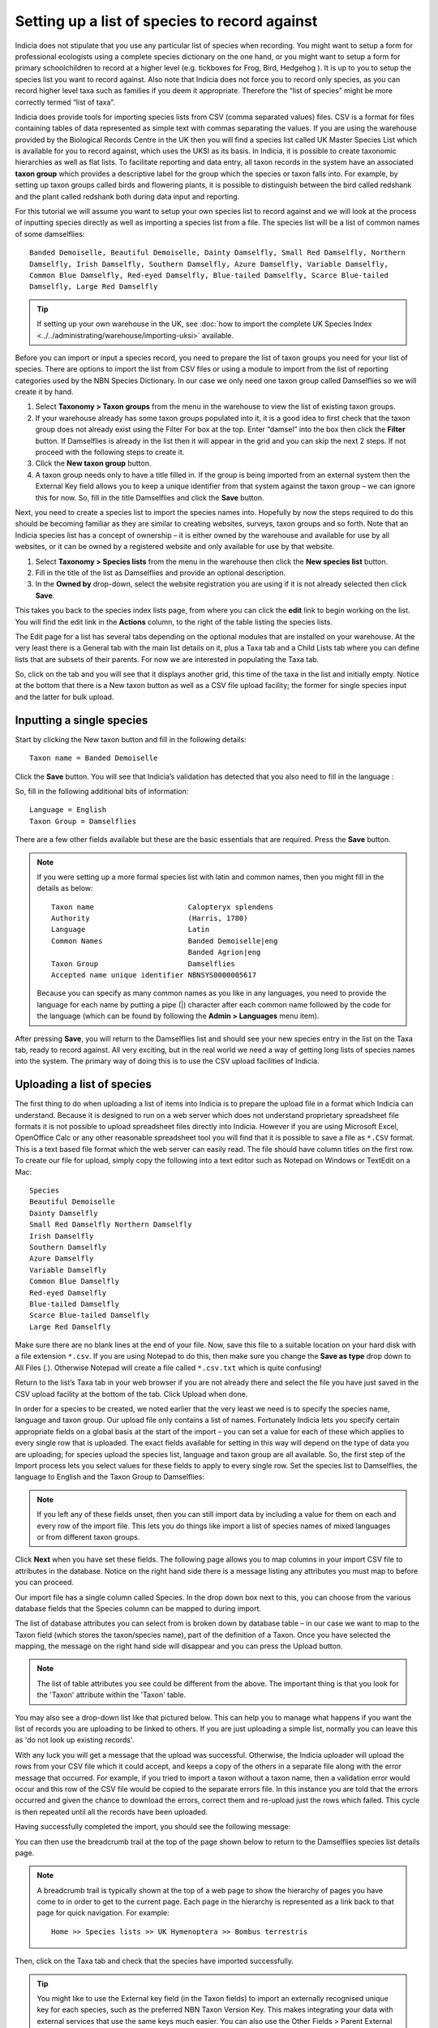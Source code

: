 Setting up a list of species to record against
==============================================

Indicia does not stipulate that you use any particular list of species when recording. You
might want to setup a form for professional ecologists using a complete species dictionary
on the one hand, or you might want to setup a form for primary schoolchildren to record at
a higher level (e.g. tickboxes for Frog, Bird, Hedgehog ). It is up to you to setup the
species list you want to record against. Also note that Indicia does not force you to
record only species, as you can record higher level taxa such as families if you deem it
appropriate. Therefore the “list of species” might be more correctly termed “list of
taxa”.

Indicia does provide tools for importing species lists from CSV (comma separated values)
files. CSV is a format for files containing tables of data represented as simple text
with commas separating the values. If you are using the warehouse provided by the
Biological Records Centre in the UK then you will find a species list called UK Master
Species List which is available for you to record against, which uses the UKSI as its
basis. In Indicia, it is possible to create taxonomic hierarchies as well as flat lists.
To facilitate reporting and data entry, all taxon records in the system have an
associated **taxon group** which provides a descriptive label for the group which the
species or taxon falls into. For example, by setting up taxon groups called birds and
flowering plants, it is possible to distinguish between the bird called redshank and the
plant called redshank both during data input and reporting.

For this tutorial we will assume you want to setup your own species list to record against
and we will look at the process of inputting species directly as well as importing a
species list from a file. The species list will be a list of common names of some
damselflies::

  Banded Demoiselle, Beautiful Demoiselle, Dainty Damselfly, Small Red Damselfly, Northern
  Damselfly, Irish Damselfly, Southern Damselfly, Azure Damselfly, Variable Damselfly,
  Common Blue Damselfly, Red-eyed Damselfly, Blue-tailed Damselfly, Scarce Blue-tailed
  Damselfly, Large Red Damselfly

.. tip::

  If setting up your own warehouse in the UK, see :doc:`how to import the complete UK
  Species Index <../../administrating/warehouse/importing-uksi>` available.

Before you can import or input a species record, you need to prepare the list of taxon
groups you need for your list of species. There are options to import the list from CSV
files or using a module to import from the list of reporting categories used by the NBN
Species Dictionary. In our case we only need one taxon group called Damselflies so we will
create it by hand.

#. Select **Taxonomy > Taxon groups** from the menu in the warehouse to view the list
   of existing taxon groups.
#. If your warehouse already has some taxon groups populated into it, it is a good idea to
   first check that the taxon group does not already exist using the Filter For box at the
   top. Enter “damsel” into the box then click the **Filter** button. If Damselflies is
   already in the list then it will appear in the grid and you can skip the next 2 steps.
   If not proceed with the following steps to create it.
#. Click the **New taxon group** button.
#. A taxon group needs only to have a title filled in. If the group is being imported from
   an external system then the External Key field allows you to keep a unique identifier
   from that system against the taxon group – we can ignore this for now. So, fill in the
   title Damselflies and click the **Save** button.

Next, you need to create a species list to import the species names into. Hopefully by
now the steps required to do this should be becoming familiar as they are similar to
creating websites, surveys, taxon groups and so forth. Note that an Indicia species
list has a concept of ownership – it is either owned by the warehouse and available for
use by all websites, or it can be owned by a registered website and only available for
use by that website.

#. Select **Taxonomy > Species lists** from the menu in the warehouse then click the
   **New species list** button.

#. Fill in the title of the list as Damselflies and provide an optional description.

#. In the **Owned by** drop-down, select the website registration you are using if it is
   not already selected then click **Save**.

.. image:: ../../images/screenshots/warehouse/new-species-list.png
  :width: 700px
  :alt: Creating a new species list.

This takes you back to the species index lists page, from where you can click the
**edit** link to begin working on the list. You will find the edit link in the
**Actions** column, to the right of the table listing the species lists.

The Edit page for a list has several tabs depending on the optional modules that are
installed on your warehouse. At the very least there is a General tab with the main list
details on it, plus a Taxa tab and a Child Lists tab where you can define lists that are
subsets of their parents. For now we are interested in populating the Taxa tab.

.. image:: ../../images/screenshots/warehouse/species-list-tabs.png
  :width: 700px
  :alt: Tabs available for the species list include the Taxa tab.

So, click on the tab and you will see that it displays another grid, this time of the taxa
in the list and initially empty. Notice at the bottom that there is a New taxon button as
well as a CSV file upload facility; the former for single species input and the latter for
bulk upload.

Inputting a single species
--------------------------

Start by clicking the New taxon button and fill in the following details::

  Taxon name = Banded Demoiselle

Click the **Save** button. You will see that Indicia’s validation has detected that you
also need to fill in the language :

.. image:: ../../images/screenshots/warehouse/species-validation.png
  :width: 700px
  :alt: Validation messages when saving a species.

So, fill in the following additional bits of information::

  Language = English
  Taxon Group = Damselflies

There are a few other fields available but these are the basic essentials that are
required. Press the **Save** button.

.. note::

  If you were setting up a more formal species list with latin and common names,
  then you might fill in the details as below::

    Taxon name                      Calopteryx splendens
    Authority                       (Harris, 1780)
    Language                        Latin
    Common Names                    Banded Demoiselle|eng
                                    Banded Agrion|eng
    Taxon Group                     Damselflies
    Accepted name unique identifier NBNSYS0000005617

  Because you can specify as many common names as you like in any languages, you need to
  provide the language for each name by putting a pipe (|) character after each common
  name followed by the code for the language (which can be found by following the **Admin
  > Languages** menu item).

After pressing **Save**, you will return to the Damselflies list and should see your new
species entry in the list on the Taxa tab, ready to record against. All very exciting, but
in the real world we need a way of getting long lists of species names into the system.
The primary way of doing this is to use the CSV upload facilities of Indicia.

Uploading a list of species
---------------------------

The first thing to do when uploading a list of items into Indicia is to prepare the upload
file in a format which Indicia can understand. Because it is designed to run on a web
server which does not understand proprietary spreadsheet file formats it is not possible
to upload spreadsheet files directly into Indicia. However if you are using Microsoft
Excel, OpenOffice Calc or any other reasonable spreadsheet tool you will find that it is
possible to save a file as ``*.CSV`` format. This is a text based file format which the
web server can easily read. The file should have column titles on the first row. To create
our file for upload, simply copy the following into a text editor such as Notepad on
Windows or TextEdit on a Mac::

  Species
  Beautiful Demoiselle
  Dainty Damselfly
  Small Red Damselfly Northern Damselfly
  Irish Damselfly
  Southern Damselfly
  Azure Damselfly
  Variable Damselfly
  Common Blue Damselfly
  Red-eyed Damselfly
  Blue-tailed Damselfly
  Scarce Blue-tailed Damselfly
  Large Red Damselfly

Make sure there are no blank lines at the end of your file. Now, save this file to a
suitable location on your hard disk with a file extension ``*.csv``. If you are using
Notepad to do this, then make sure you change the **Save as type** drop down to All Files
(*.*). Otherwise Notepad will create a file called ``*.csv.txt`` which is quite confusing!

Return to the list’s Taxa tab in your web browser if you are not already there and select
the file you have just saved in the CSV upload facility at the bottom of the tab. Click
Upload when done.

In order for a species to be created, we noted earlier that the very least we need is to
specify the species name, language and taxon group. Our upload file only contains a list
of names. Fortunately Indicia lets you specify certain appropriate fields on a global
basis at the start of the import – you can set a value for each of these which applies to
every single row that is uploaded. The exact fields available for setting in this way will
depend on the type of data you are uploading; for species upload the species list,
language and taxon group are all available. So, the first step of the Import process lets
you select values for these fields to apply to every single row. Set the species list to
Damselflies, the language to English and the Taxon Group to Damselflies:

.. image:: ../../images/screenshots/warehouse/species_import_settings_form.png
  :width: 700px
  :alt: The species import settings form.

.. note::

  If you left any of these fields unset, then you can still import data by including a
  value for them on each and every row of the import file. This lets you do things like
  import a list of species names of mixed languages or from different taxon groups.

Click **Next** when you have set these fields. The following page allows you to map
columns in your import CSV file to attributes in the database. Notice on the right hand
side there is a message listing any attributes you must map to before you can proceed.

.. image:: ../../images/screenshots/warehouse/species_import_mappings_form.png
  :width: 700px
  :alt: The species import mappings form.

Our import file has a single column called Species. In the drop down box next to this, you
can choose from the various database fields that the Species column can be mapped to
during import.

.. image:: ../../images/screenshots/warehouse/species_import_mappings_selector.png
  :width: 700px
  :alt: Selecting an import column mapping.

The list of database attributes you can select from is broken down by database table – in
our case we want to map to the Taxon field (which stores the taxon/species name), part of
the definition of a Taxon. Once you have selected the mapping, the message on the right
hand side will disappear and you can press the Upload button.

.. note::

  The list of table attributes you see could be different from the above. The
  important thing is that you look for the 'Taxon' attribute within the 'Taxon'
  table.

You may also see a drop-down list like that pictured below. This can help you to manage
what happens if you want the list of records you are uploading to be linked to others. If
you are just uploading a simple list, normally you can leave this as 'do not look up
existing records'.

.. image:: ../../images/screenshots/warehouse/taxonlist-upload-lookup-existing.png
  :alt: Lookup of existing records dropd-down.

With any luck you will get a message that the upload was successful. Otherwise, the
Indicia uploader will upload the rows from your CSV file which it could accept, and keeps
a copy of the others in a separate file along with the error message that occurred. For
example, if you tried to import a taxon without a taxon name, then a validation error
would occur and this row of the CSV file would be copied to the separate errors file. In
this instance you are told that the errors occurred and given the chance to download the
errors, correct them and re-upload just the rows which failed. This cycle is then repeated
until all the records have been uploaded.

Having successfully completed the import, you should see the following message:

.. image:: ../../images/screenshots/warehouse/species_import_complete.png
  :width: 700px
  :alt: The species import complete form.

You can then use the breadcrumb trail at the top of the page shown below to return to the
Damselflies species list details page.

.. note::

  A breadcrumb trail is typically shown at the top of a web page to show the hierarchy of
  pages you have come to in order to get to the current page. Each page in the hierarchy
  is represented as a link back to that page for quick navigation. For example::

    Home >> Species lists >> UK Hymenoptera >> Bombus terrestris

Then, click on the Taxa tab and check that the species have imported successfully.

.. tip::

  You might like to use the External key field (in the Taxon fields) to import an
  externally recognised unique key for each species, such as the preferred NBN Taxon
  Version Key. This makes integrating your data with external services that use the same
  keys much easier. You can also use the Other Fields > Parent External Key field to
  provide a hierarchical link in the data you are importing (e.g. to link species to their
  genus), but make sure that the import file is sorted in the correct order so that parent
  taxa are imported before their children, otherwise this link cannot be made.

.. tip::

  You have now added species data to the core tables in Indicia such as `taxa`,
  `taxa_taxon_lists` and `taxon_lists`. However, for performance reasons Indicia
  denormalises certain data into "cache" tables. These are flattened out versions of the
  data which are faster to query as there is less need to join across multiple tables. To
  populate the cache tables for your new species data, visit `index.php/scheduled_tasks`
  then reload the page a few times until it shows that all data are processed. For more
  information, see :doc:`the scheduled tasks documentation
  <../../administrating/warehouse/scheduled-tasks>`.